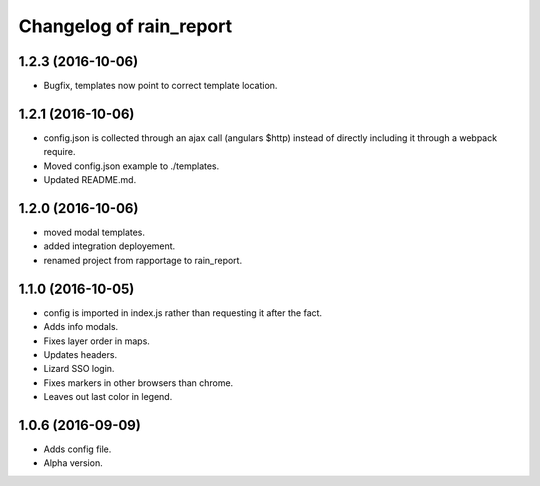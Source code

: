 Changelog of rain_report
========================

1.2.3 (2016-10-06)
------------------

- Bugfix, templates now point to correct template location.


1.2.1 (2016-10-06)
------------------

- config.json is collected through an ajax call (angulars $http) instead of
  directly including it through a webpack require.

- Moved config.json example to ./templates.

- Updated README.md.


1.2.0 (2016-10-06)
------------------

- moved modal templates.

- added integration deployement.

- renamed project from rapportage to rain_report.


1.1.0 (2016-10-05)
------------------

- config is imported in index.js rather than requesting it after the fact.

- Adds info modals.

- Fixes layer order in maps.

- Updates headers.

- Lizard SSO login.

- Fixes markers in other browsers than chrome.

- Leaves out last color in legend.


1.0.6 (2016-09-09)
------------------

- Adds config file.

- Alpha version.
